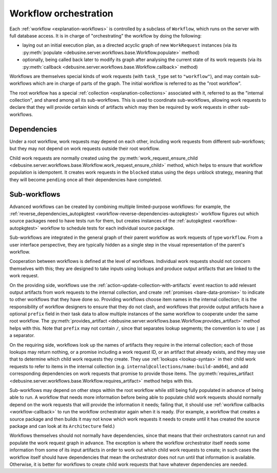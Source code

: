 .. _workflow-orchestration:

Workflow orchestration
======================

Each :ref:`workflow <explanation-workflows>` is controlled by a subclass of
``Workflow``, which runs on the server with full database access.  It is in
charge of "orchestrating" the workflow by doing the following:

* laying out an initial execution plan, as a directed acyclic graph of new
  ``WorkRequest`` instances (via its :py:meth:`populate
  <debusine.server.workflows.base.Workflow.populate>` method)
* optionally, being called back later to modify its graph after analysing
  the current state of its work requests (via its :py:meth:`callback
  <debusine.server.workflows.base.Workflow.callback>` method)

Workflows are themselves special kinds of work requests (with ``task_type``
set to ``"workflow"``), and may contain sub-workflows which are in charge of
parts of the graph.  The initial workflow is referred to as the "root
workflow".

The root workflow has a special :ref:`collection <explanation-collections>`
associated with it, referred to as the "internal collection", and shared
among all its sub-workflows.  This is used to coordinate sub-workflows,
allowing work requests to declare that they will provide certain kinds of
artifacts which may then be required by work requests in other
sub-workflows.

Dependencies
------------

Under a root workflow, work requests may depend on each other, including
work requests from different sub-workflows; but they may not depend on work
requests outside their root workflow.

Child work requests are normally created using the
:py:meth:`work_request_ensure_child
<debusine.server.workflows.base.Workflow.work_request_ensure_child>` method,
which helps to ensure that workflow population is idempotent.  It creates
work requests in the ``blocked`` status using the ``deps`` unblock strategy,
meaning that they will become ``pending`` once all their dependencies have
completed.

Sub-workflows
-------------

Advanced workflows can be created by combining multiple limited-purpose
workflows: for example, the :ref:`reverse_dependencies_autopkgtest
<workflow-reverse-dependencies-autopkgtest>` workflow figures out which
source packages need to have tests run for them, but creates instances of
the :ref:`autopkgtest <workflow-autopkgtest>` workflow to schedule tests for
each individual source package.

Sub-workflows are integrated in the general graph of their parent workflow
as work requests of type ``workflow``.  From a user interface perspective,
they are typically hidden as a single step in the visual representation of
the parent's workflow.

Cooperation between workflows is defined at the level of workflows.
Individual work requests should not concern themselves with this; they are
designed to take inputs using lookups and produce output artifacts that are
linked to the work request.

On the providing side, workflows use the
:ref:`action-update-collection-with-artifacts` event reaction to add
relevant output artifacts from work requests to the internal collection, and
create :ref:`promises <bare-data-promise>` to indicate to other workflows
that they have done so.  Providing workflows choose item names in the
internal collection; it is the responsibility of workflow designers to
ensure that they do not clash, and workflows that provide output artifacts
have a optional ``prefix`` field in their task data to allow multiple
instances of the same workflow to cooperate under the same root workflow.
The :py:meth:`provides_artifact
<debusine.server.workflows.base.Workflow.provides_artifact>` method helps
with this.  Note that ``prefix`` may not contain ``/``, since that separates
lookup segments; the convention is to use ``|`` as a separator.

On the requiring side, workflows look up the names of artifacts they require
in the internal collection; each of those lookups may return nothing, or a
promise including a work request ID, or an artifact that already exists, and
they may use that to determine which child work requests they create.  They
use :ref:`lookups <lookup-syntax>` in their child work requests to refer to
items in the internal collection (e.g.
``internal@collections/name:build-amd64``), and add corresponding
dependencies on work requests that promise to provide those items.  The
:py:meth:`requires_artifact
<debusine.server.workflows.base.Workflow.requires_artifact>` method helps
with this.

Sub-workflows may depend on other steps within the root workflow while still
being fully populated in advance of being able to run.  A workflow that
needs more information before being able to populate child work requests
should normally depend on the work requests that will provide the
information it needs; failing that, it should use :ref:`workflow callbacks
<workflow-callback>` to run the workflow orchestrator again when it is
ready.  (For example, a workflow that creates a source package and then
builds it may not know which work requests it needs to create until it has
created the source package and can look at its ``Architecture`` field.)

Workflows themselves should not normally have dependencies, since that means
that their orchestrators cannot run and populate the work request graph in
advance.  The exception is where the workflow orchestrator itself needs some
information from some of its input artifacts in order to work out which
child work requests to create; in such cases the workflow itself should have
dependencies that mean the orchestrator does not run until that information
is available.  Otherwise, it is better for workflows to create child work
requests that have whatever dependencies are needed.
